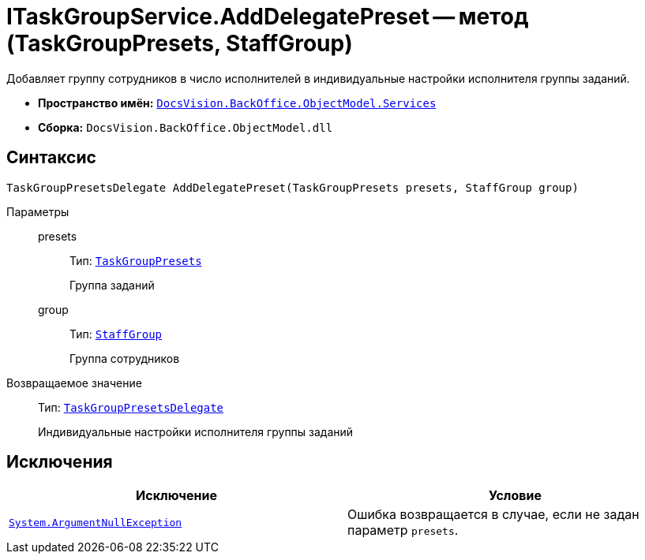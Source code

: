 = ITaskGroupService.AddDelegatePreset -- метод (TaskGroupPresets, StaffGroup)

Добавляет группу сотрудников в число исполнителей в индивидуальные настройки исполнителя группы заданий.

* *Пространство имён:* `xref:api/DocsVision/BackOffice/ObjectModel/Services/Services_NS.adoc[DocsVision.BackOffice.ObjectModel.Services]`
* *Сборка:* `DocsVision.BackOffice.ObjectModel.dll`

== Синтаксис

[source,csharp]
----
TaskGroupPresetsDelegate AddDelegatePreset(TaskGroupPresets presets, StaffGroup group)
----

Параметры::
presets:::
Тип: `xref:api/DocsVision/BackOffice/ObjectModel/TaskGroupPresets_CL.adoc[TaskGroupPresets]`
+
Группа заданий

group:::
Тип: `xref:api/DocsVision/BackOffice/ObjectModel/StaffGroup_CL.adoc[StaffGroup]`
+
Группа сотрудников

Возвращаемое значение::
Тип: `xref:api/DocsVision/BackOffice/ObjectModel/TaskGroupPresetsDelegate_CL.adoc[TaskGroupPresetsDelegate]`
+
Индивидуальные настройки исполнителя группы заданий

== Исключения

[cols=",",options="header"]
|===
|Исключение |Условие
|`http://msdn.microsoft.com/ru-ru/library/system.argumentnullexception.aspx[System.ArgumentNullException]` |Ошибка возвращается в случае, если не задан параметр `presets`.
|===
